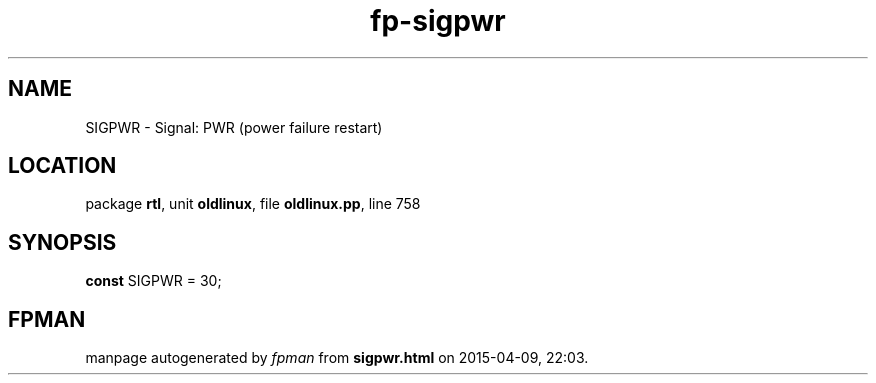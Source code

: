 .\" file autogenerated by fpman
.TH "fp-sigpwr" 3 "2014-03-14" "fpman" "Free Pascal Programmer's Manual"
.SH NAME
SIGPWR - Signal: PWR (power failure restart)
.SH LOCATION
package \fBrtl\fR, unit \fBoldlinux\fR, file \fBoldlinux.pp\fR, line 758
.SH SYNOPSIS
\fBconst\fR SIGPWR = 30;

.SH FPMAN
manpage autogenerated by \fIfpman\fR from \fBsigpwr.html\fR on 2015-04-09, 22:03.

